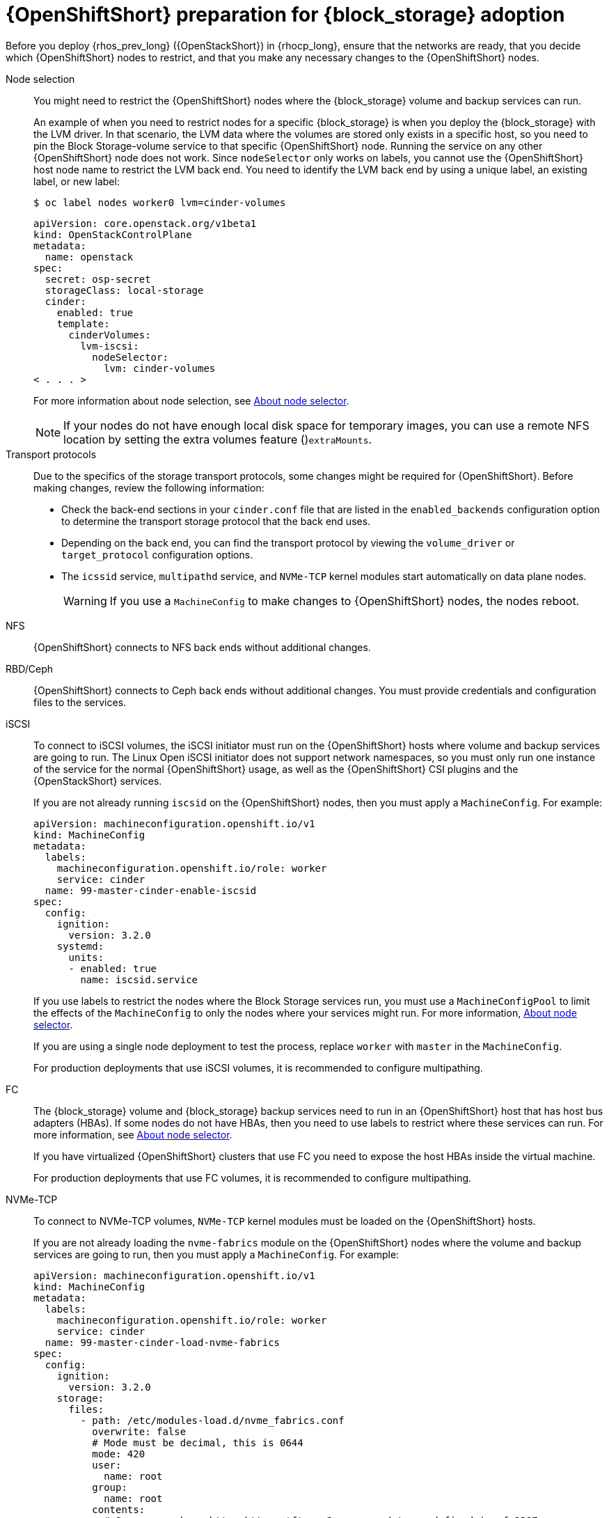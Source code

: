 [id="openshift-preparation-for-block-storage-adoption_{context}"]

= {OpenShiftShort} preparation for {block_storage} adoption

Before you deploy {rhos_prev_long} ({OpenStackShort}) in {rhocp_long}, ensure that the networks are ready, that you decide which {OpenShiftShort} nodes to restrict, and that you make any necessary changes to the {OpenShiftShort} nodes.

//kgilliga: Need to change xref:about-node-selector_planning[About node selector] to the link to RHOCP documentation if I remove this module. (https://docs.openshift.com/container-platform/4.16/nodes/scheduling/nodes-scheduler-node-selectors.html)

Node selection::
You might need to restrict the {OpenShiftShort} nodes where the {block_storage} volume and backup services can run.
+
An example of when you need to restrict nodes for a specific {block_storage} is when you deploy the {block_storage} with the LVM driver. In that scenario, the LVM data where the volumes are stored only exists in a specific host, so you need to pin the Block Storage-volume service to that specific {OpenShiftShort} node. Running the service on any other {OpenShiftShort} node does not work.  Since `nodeSelector` only works on labels, you cannot use the {OpenShiftShort} host node name to restrict the LVM back end. You need to identify the LVM back end by using a unique label, an existing label, or new label:
+
----
$ oc label nodes worker0 lvm=cinder-volumes
----
+
[source,yaml]
----
apiVersion: core.openstack.org/v1beta1
kind: OpenStackControlPlane
metadata:
  name: openstack
spec:
  secret: osp-secret
  storageClass: local-storage
  cinder:
    enabled: true
    template:
      cinderVolumes:
        lvm-iscsi:
          nodeSelector:
            lvm: cinder-volumes
< . . . >
----
+
For more information about node selection, see xref:about-node-selector_planning[About node selector].
+
[NOTE]
====
If your nodes do not have enough local disk space for temporary images, you can use a remote NFS location by setting the extra volumes feature ()`extraMounts`.
====
Transport protocols::
Due to the specifics of the storage transport protocols, some changes might be
required for {OpenShiftShort}. Before making changes, review the following information:
+
* Check the back-end sections in your `cinder.conf` file that are listed in the
`enabled_backends` configuration option to determine the transport storage
protocol that the back end uses.
* Depending on the back end, you can find the transport protocol by viewing the `volume_driver` or `target_protocol` configuration options.
* The `icssid` service, `multipathd` service, and `NVMe-TCP` kernel modules start automatically on data plane nodes.
+
[WARNING]
If you use a `MachineConfig` to make changes to {OpenShiftShort} nodes, the nodes reboot.

NFS::
{OpenShiftShort} connects to NFS back ends without additional changes.

RBD/Ceph::
{OpenShiftShort} connects to Ceph back ends without additional changes. You must provide credentials and configuration files to the services.

iSCSI::
To connect to iSCSI volumes, the iSCSI initiator must run on the
{OpenShiftShort} hosts where volume and backup services are going to run. The Linux Open iSCSI initiator does not support network namespaces, so you must only run one instance of the service for the normal {OpenShiftShort} usage, as well as
the {OpenShiftShort} CSI plugins and the {OpenStackShort} services.
+
If you are not already running `iscsid` on the {OpenShiftShort} nodes, then you must apply a `MachineConfig`. For example:
+
[source,yaml]
----
apiVersion: machineconfiguration.openshift.io/v1
kind: MachineConfig
metadata:
  labels:
    machineconfiguration.openshift.io/role: worker
    service: cinder
  name: 99-master-cinder-enable-iscsid
spec:
  config:
    ignition:
      version: 3.2.0
    systemd:
      units:
      - enabled: true
        name: iscsid.service
----
+
If you use labels to restrict the nodes where the Block Storage services run, you must use a `MachineConfigPool` to limit the effects of the
`MachineConfig` to only the nodes where your services might run. For more information, xref:about-node-selector_planning[About node selector].
+
If you are using a single node deployment to test the process, replace `worker` with `master` in the `MachineConfig`.
+
For production deployments that use iSCSI volumes, it is recommended to configure
multipathing.

FC::
The {block_storage} volume and {block_storage} backup services need to run in an {OpenShiftShort} host that has host bus adapters (HBAs). If some nodes do not have HBAs, then you need to use labels to restrict where these services can run. For more information, see xref:about-node-selector_planning[About node selector].
+
If you have virtualized {OpenShiftShort} clusters that use FC you need to expose the host HBAs inside the virtual machine.
+
For production deployments that use FC volumes, it is recommended to configure
multipathing.

NVMe-TCP::
To connect to NVMe-TCP volumes, `NVMe-TCP` kernel modules must be loaded on the {OpenShiftShort} hosts.
+
If you are not already loading the `nvme-fabrics` module on the {OpenShiftShort} nodes where the volume and backup services are going to run, then you must apply a `MachineConfig`. For example:
+
----
apiVersion: machineconfiguration.openshift.io/v1
kind: MachineConfig
metadata:
  labels:
    machineconfiguration.openshift.io/role: worker
    service: cinder
  name: 99-master-cinder-load-nvme-fabrics
spec:
  config:
    ignition:
      version: 3.2.0
    storage:
      files:
        - path: /etc/modules-load.d/nvme_fabrics.conf
          overwrite: false
          # Mode must be decimal, this is 0644
          mode: 420
          user:
            name: root
          group:
            name: root
          contents:
            # Source can be a http, https, tftp, s3, gs, or data as defined in rfc2397.
            # This is the rfc2397 text/plain string format
            source: data:,nvme-fabrics
----
+
If you are using labels to restrict the nodes where Block Storage
services are running, you need to use a `MachineConfigPool` to limit the effects of the `MachineConfig` to only the nodes where your services run. For more information, see xref:about-node-selector_planning[About node selector].
+
If you are using a single node deployment to test the process, replace `worker` with `master` in the `MachineConfig`.
+
You only load the `nvme-fabrics` module because it loads the transport-specific modules, such as tcp, rdma, or fc, as needed.
+
ifeval::["{build}" != "downstream"]
For production deployments that use NVMe-TCP volumes, it is recommended that you use multipathing. For NVMe-TCP volumes {OpenShiftShort} uses native multipathing, called
https://nvmexpress.org/faq-items/what-is-ana-nvme-multipathing/[ANA].
endif::[]
ifeval::["{build}" != "upstream"]
For production deployments that use NVMe-TCP volumes, it is recommended that you use multipathing. For NVMe-TCP volumes, {OpenShiftShort} uses native multipathing, called ANA.
endif::[]
+
After the {OpenShiftShort} nodes reboot and are loading the `nvme-fabrics` module, you can confirm that the operating system is configured and supports ANA by checking the host:
+
----
$ cat /sys/module/nvme_core/parameters/multipath
----
+
[IMPORTANT]
ANA does not use the Linux Multipathing Device Mapper, but {OpenShiftShort} requires `multipathd` on Compute nodes to be running for the {compute_service_first_ref} to be able to use multipathing. Multipathing is automatically configured on data plane nodes when they are provisioned.

Multipathing::
Multipathing is recommended for iSCSI and FC protocols. To configure multipathing on these protocols, you perform the following tasks:

* Prepare the {OpenShiftShort} hosts
* Configure the Block Storage services
* Prepare the {compute_service} nodes
* Configure the {compute_service}
+
To prepare the {OpenShiftShort} hosts, ensure that the Linux Multipath Device Mapper is configured and running on the {OpenShiftShort} hosts by using `MachineConfig`. For example:
+
[source,yaml]
----
# Includes the /etc/multipathd.conf contents and the systemd unit changes
apiVersion: machineconfiguration.openshift.io/v1
kind: MachineConfig
metadata:
  labels:
    machineconfiguration.openshift.io/role: worker
    service: cinder
  name: 99-master-cinder-enable-multipathd
spec:
  config:
    ignition:
      version: 3.2.0
    storage:
      files:
        - path: /etc/multipath.conf
          overwrite: false
          # Mode must be decimal, this is 0600
          mode: 384
          user:
            name: root
          group:
            name: root
          contents:
            # Source can be a http, https, tftp, s3, gs, or data as defined in rfc2397.
            # This is the rfc2397 text/plain string format
            source: data:,defaults%20%7B%0A%20%20user_friendly_names%20no%0A%20%20recheck_wwid%20yes%0A%20%20skip_kpartx%20yes%0A%20%20find_multipaths%20yes%0A%7D%0A%0Ablacklist%20%7B%0A%7D
    systemd:
      units:
      - enabled: true
        name: multipathd.service
----
+
If use labels to restrict the nodes where Block Storage services are running, you need to use a `MachineConfigPool` to limit the effects of the `MachineConfig` to only the nodes where your services run. For more information, see xref:about-node-selector_planning[About node selector].
+
If you are using a single node deployment to test the process, replace `worker` with `master` in the `MachineConfig`.
+
Cinder volume and backup are configured by default to use multipathing.
